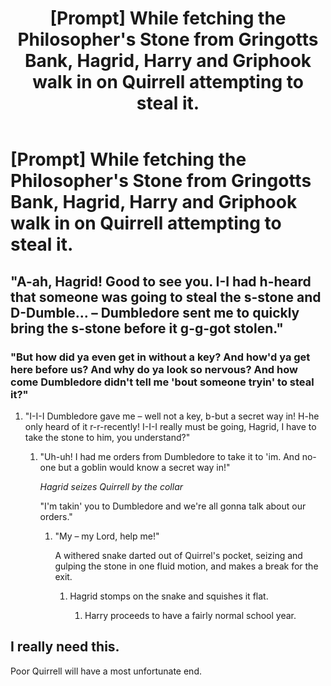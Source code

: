 #+TITLE: [Prompt] While fetching the Philosopher's Stone from Gringotts Bank, Hagrid, Harry and Griphook walk in on Quirrell attempting to steal it.

* [Prompt] While fetching the Philosopher's Stone from Gringotts Bank, Hagrid, Harry and Griphook walk in on Quirrell attempting to steal it.
:PROPERTIES:
:Author: CryptidGrimnoir
:Score: 124
:DateUnix: 1560391342.0
:DateShort: 2019-Jun-13
:END:

** "A-ah, Hagrid! Good to see you. I-I had h-heard that someone was going to steal the s-stone and D-Dumble... -- Dumbledore sent me to quickly bring the s-stone before it g-g-got stolen."
:PROPERTIES:
:Author: UbiquitousPanacea
:Score: 39
:DateUnix: 1560419046.0
:DateShort: 2019-Jun-13
:END:

*** "But how did ya even get in without a key? And how'd ya get here before us? And why do ya look so nervous? And how come Dumbledore didn't tell me 'bout someone tryin' to steal it?"
:PROPERTIES:
:Author: CryptidGrimnoir
:Score: 29
:DateUnix: 1560419562.0
:DateShort: 2019-Jun-13
:END:

**** "I-I-I Dumbledore gave me -- well not a key, b-but a secret way in! H-he only heard of it r-r-recently! I-I-I really must be going, Hagrid, I have to take the stone to him, you understand?"
:PROPERTIES:
:Author: UbiquitousPanacea
:Score: 21
:DateUnix: 1560421711.0
:DateShort: 2019-Jun-13
:END:

***** "Uh-uh! I had me orders from Dumbledore to take it to 'im. And no-one but a goblin would know a secret way in!"

/Hagrid seizes Quirrell by the collar/

"I'm takin' you to Dumbledore and we're all gonna talk about our orders."
:PROPERTIES:
:Author: CryptidGrimnoir
:Score: 26
:DateUnix: 1560422569.0
:DateShort: 2019-Jun-13
:END:

****** "My -- my Lord, help me!"

A withered snake darted out of Quirrel's pocket, seizing and gulping the stone in one fluid motion, and makes a break for the exit.
:PROPERTIES:
:Author: UbiquitousPanacea
:Score: 22
:DateUnix: 1560426767.0
:DateShort: 2019-Jun-13
:END:

******* Hagrid stomps on the snake and squishes it flat.
:PROPERTIES:
:Author: CryptidGrimnoir
:Score: 7
:DateUnix: 1560465342.0
:DateShort: 2019-Jun-14
:END:

******** Harry proceeds to have a fairly normal school year.
:PROPERTIES:
:Author: UbiquitousPanacea
:Score: 9
:DateUnix: 1560499796.0
:DateShort: 2019-Jun-14
:END:


** I really need this.

Poor Quirrell will have a most unfortunate end.
:PROPERTIES:
:Author: alelp
:Score: 11
:DateUnix: 1560415872.0
:DateShort: 2019-Jun-13
:END:
